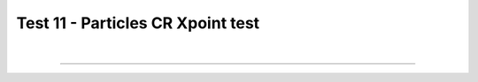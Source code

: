 .. _test11_xpoint:

Test 11 - Particles CR Xpoint test
==================================


  .. image:: ../../Examples/test11_xpoint.png
     :align: center
     :width: 600px

  .. literalinclude :: ../../Examples/test11_xpoint.py
     :language: python

|

----

.. This is a comment to prevent the document from ending with a transition.
